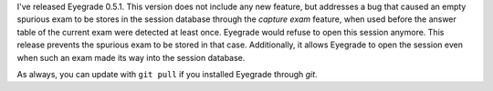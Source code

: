 .. title: Bugfix release 0.5.1
.. slug: bugfix-release-051
.. date: 2015-04-22 22:51:00+00:00
.. tags: bugfix, eyegrade, release
.. category:
.. link:
.. description:
.. type: text

I've released Eyegrade 0.5.1.
This version does not include any new feature,
but addresses a bug
that caused an empty spurious exam
to be stores in the session database
through the *capture exam* feature,
when used before the answer table of the current exam
were detected at least once.
Eyegrade would refuse to open this session anymore.
This release prevents the spurious exam to be stored in that case.
Additionally,
it allows Eyegrade to open the session
even when such an exam made its way into the session database.

As always, you can update with ``git pull``
if you installed Eyegrade through *git*.
